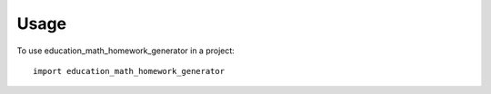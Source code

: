 =====
Usage
=====

To use education_math_homework_generator in a project::

    import education_math_homework_generator



